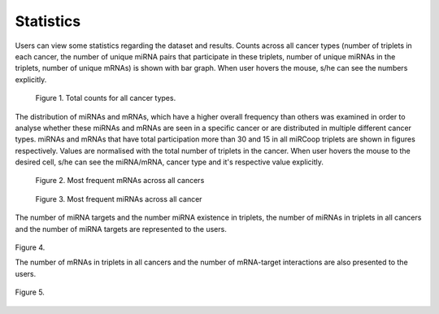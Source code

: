 Statistics
========
Users can view some statistics regarding the dataset and results. Counts across all cancer types (number of triplets in each cancer, the number of unique miRNA pairs that participate in these triplets, number of unique miRNAs in the triplets, number of unique mRNAs) is shown with bar graph. When user hovers the mouse, s/he can see the numbers explicitly.

.. figure:: ../../figures/stats/1_1.png
  :width: 700
  :alt: My Text

  Figure 1. Total counts for all cancer types. 

The distribution of miRNAs and mRNAs, which have a higher overall frequency than others was examined in order to analyse whether these miRNAs and mRNAs are seen in a specific cancer or are distributed in multiple different cancer types. miRNAs and mRNAs that have total participation more than 30 and 15 in all miRCoop triplets are shown in figures respectively. Values are normalised with the total number of triplets in the cancer. When user hovers the mouse to the desired cell, s/he can see the miRNA/mRNA, cancer type and it's respective value explicitly.

.. figure:: ../../figures/stats/2.png
  :width: 700
  :alt: My Text

  Figure 2. Most frequent mRNAs across all cancers
  
.. figure:: ../../figures/stats/4.png
  :width: 700
  :alt: My Text

  Figure 3. Most frequent miRNAs across all cancer

The number of miRNA targets and the number miRNA existence in triplets, the number of miRNAs in triplets in all cancers and the number of miRNA targets are represented to the users. 

.. figure:: ../../figures/stats/5.png
  :scale: 50 %
  :align: center
  :alt: My Text

  Figure 4.
  
  The number of mRNAs in triplets in all cancers and the number of mRNA-target interactions are also presented to the users. 
  
.. figure:: ../../figures/stats/6.png
  :scale: 50 %
  :align: center
  :alt: My Text

  Figure 5.
  
